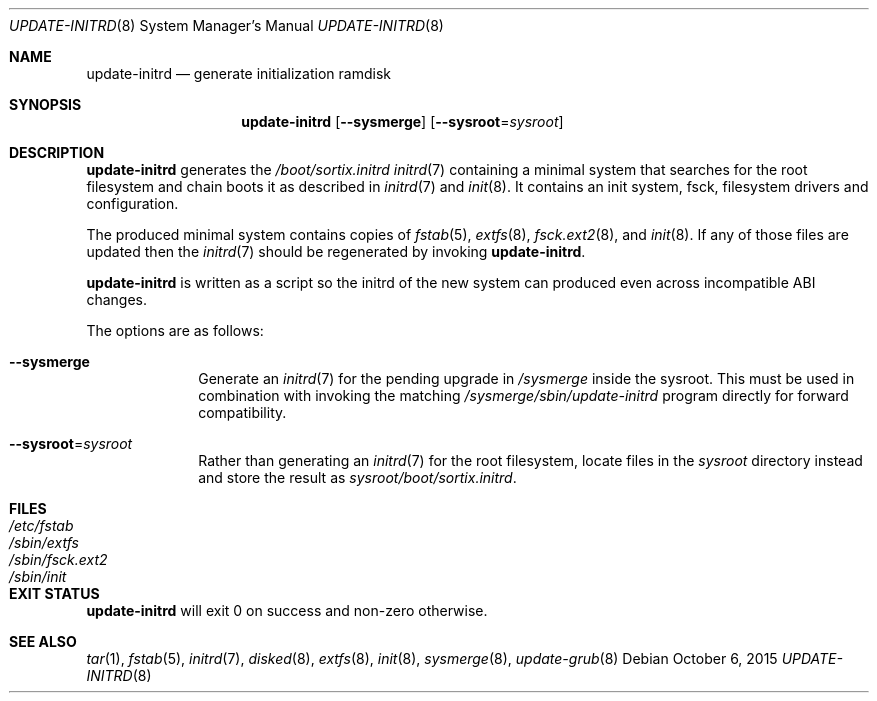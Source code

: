 .Dd October 6, 2015
.Dt UPDATE-INITRD 8
.Os
.Sh NAME
.Nm update-initrd
.Nd generate initialization ramdisk
.Sh SYNOPSIS
.Nm update-initrd
.Op Fl \-sysmerge
.Op Fl \-sysroot Ns "=" Ns Ar sysroot
.Sh DESCRIPTION
.Nm update-initrd
generates the
.Pa /boot/sortix.initrd
.Xr initrd 7
containing a minimal system that searches for the root filesystem and chain
boots it as described in
.Xr initrd 7
and
.Xr init 8 .
It contains an init system, fsck, filesystem drivers and configuration.
.Pp
The produced minimal system contains copies of
.Xr fstab 5 ,
.Xr extfs 8 ,
.Xr fsck.ext2 8 ,
and
.Xr init 8 .
If any of those files are updated then the
.Xr initrd 7
should be regenerated by invoking
.Nm .
.Pp
.Nm
is written as a script so the initrd of the new system can produced even
across incompatible ABI changes.
.Pp
The options are as follows:
.Bl -tag -width "12345678"
.It Fl \-sysmerge
Generate an
.Xr initrd 7
for the pending upgrade in
.Pa /sysmerge
inside the sysroot.
This must be used in combination with invoking the matching
.Pa /sysmerge/sbin/update-initrd
program directly for forward compatibility.
.It Fl \-sysroot Ns "=" Ns Ar sysroot
Rather than generating an
.Xr initrd 7
for the root filesystem, locate files in the
.Ar sysroot
directory instead and store the result as
.Ar sysroot Ns Pa /boot/sortix.initrd .
.El
.Sh FILES
.Bl -tag -width "/sbin/fsck.ext2" -compact
.It Pa /etc/fstab
.It Pa /sbin/extfs
.It Pa /sbin/fsck.ext2
.It Pa /sbin/init
.El
.Sh EXIT STATUS
.Nm
will exit 0 on success and non-zero otherwise.
.Sh SEE ALSO
.Xr tar 1 ,
.Xr fstab 5 ,
.Xr initrd 7 ,
.Xr disked 8 ,
.Xr extfs 8 ,
.Xr init 8 ,
.Xr sysmerge 8 ,
.Xr update-grub 8
